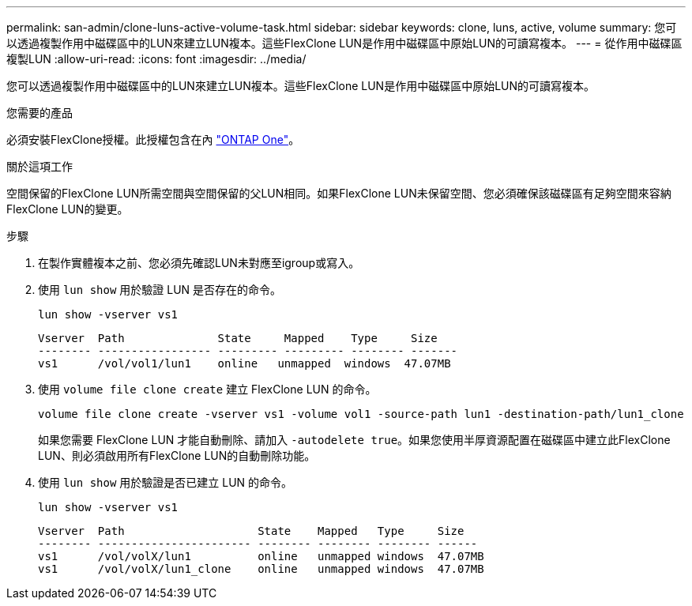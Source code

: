 ---
permalink: san-admin/clone-luns-active-volume-task.html 
sidebar: sidebar 
keywords: clone, luns, active, volume 
summary: 您可以透過複製作用中磁碟區中的LUN來建立LUN複本。這些FlexClone LUN是作用中磁碟區中原始LUN的可讀寫複本。 
---
= 從作用中磁碟區複製LUN
:allow-uri-read: 
:icons: font
:imagesdir: ../media/


[role="lead"]
您可以透過複製作用中磁碟區中的LUN來建立LUN複本。這些FlexClone LUN是作用中磁碟區中原始LUN的可讀寫複本。

.您需要的產品
必須安裝FlexClone授權。此授權包含在內 link:https://docs.netapp.com/us-en/ontap/system-admin/manage-licenses-concept.html#licenses-included-with-ontap-one["ONTAP One"]。

.關於這項工作
空間保留的FlexClone LUN所需空間與空間保留的父LUN相同。如果FlexClone LUN未保留空間、您必須確保該磁碟區有足夠空間來容納FlexClone LUN的變更。

.步驟
. 在製作實體複本之前、您必須先確認LUN未對應至igroup或寫入。
. 使用 `lun show` 用於驗證 LUN 是否存在的命令。
+
`lun show -vserver vs1`

+
[listing]
----
Vserver  Path              State     Mapped    Type     Size
-------- ----------------- --------- --------- -------- -------
vs1      /vol/vol1/lun1    online   unmapped  windows  47.07MB
----
. 使用 `volume file clone create` 建立 FlexClone LUN 的命令。
+
`volume file clone create -vserver vs1 -volume vol1 -source-path lun1 -destination-path/lun1_clone`

+
如果您需要 FlexClone LUN 才能自動刪除、請加入 `-autodelete true`。如果您使用半厚資源配置在磁碟區中建立此FlexClone LUN、則必須啟用所有FlexClone LUN的自動刪除功能。

. 使用 `lun show` 用於驗證是否已建立 LUN 的命令。
+
`lun show -vserver vs1`

+
[listing]
----

Vserver  Path                    State    Mapped   Type     Size
-------- ----------------------- -------- -------- -------- ------
vs1      /vol/volX/lun1          online   unmapped windows  47.07MB
vs1      /vol/volX/lun1_clone    online   unmapped windows  47.07MB
----

